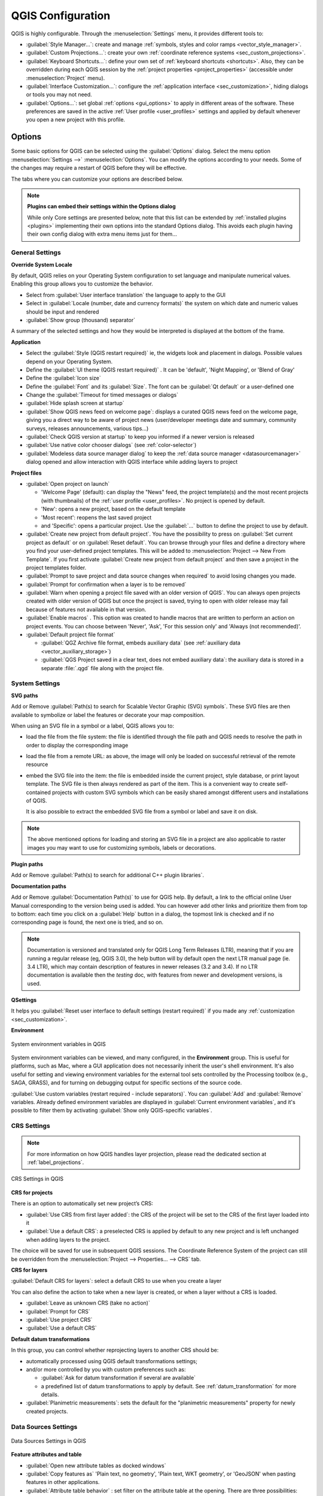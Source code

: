 ******************
QGIS Configuration
******************

.. only:: html

   .. contents::
      :local:
      :depth: 2

QGIS is highly configurable. Through the :menuselection:`Settings` menu, it
provides different tools to:

* |styleManager| :guilabel:`Style Manager...`: create and manage :ref:`symbols,
  styles and color ramps <vector_style_manager>`.
* |customProjection| :guilabel:`Custom Projections...`: create your own
  :ref:`coordinate reference systems <sec_custom_projections>`.
* |keyboardShortcuts| :guilabel:`Keyboard Shortcuts...`: define your own set of
  :ref:`keyboard shortcuts <shortcuts>`.
  Also, they can be overridden during each QGIS session by the :ref:`project
  properties <project_properties>` (accessible under :menuselection:`Project` menu).
* |interfaceCustomization| :guilabel:`Interface Customization...`: configure the
  :ref:`application interface <sec_customization>`, hiding dialogs or tools you may
  not need.
* |options| :guilabel:`Options...`: set global :ref:`options <gui_options>` to
  apply in different areas of the software. These preferences are saved in the
  active :ref:`User profile <user_profiles>` settings and applied by default
  whenever you open a new project with this profile.


.. index:: Options, Configuration
.. _gui_options:

Options
=======

|options| Some basic options for QGIS can be selected using the
:guilabel:`Options` dialog. Select the menu option :menuselection:`Settings -->`
|options| :menuselection:`Options`.
You can modify the options according to your needs. Some of the changes may
require a restart of QGIS before they will be effective.

The tabs where you can customize your options are described below.

.. note:: **Plugins can embed their settings within the Options dialog**

 While only Core settings are presented below, note that this list can be extended
 by :ref:`installed plugins <plugins>` implementing their own options into the
 standard Options dialog. This avoids each plugin having their own config dialog
 with extra menu items just for them...

 .. Todo: Would be nice to link in the future to a place in the PyQGIS Cookbook
   showing the code to use to implement plugin options in standard dialog


.. _general_options:

General Settings
----------------

.. index:: Overwrite language
.. _locale_options:

**Override System Locale**

By default, QGIS relies on your Operating System configuration to set language
and manipulate numerical values. Enabling this group allows you to customize
the behavior.

* Select from :guilabel:`User interface translation` the language to apply to
  the GUI
* Select in :guilabel:`Locale (number, date and currency formats)` the system
  on which date and numeric values should be input and rendered
* |checkbox| :guilabel:`Show group (thousand) separator`

A summary of the selected settings and how they would be interpreted is
displayed at the bottom of the frame.


**Application**

* Select the :guilabel:`Style (QGIS restart required)` ie, the widgets look and
  placement in dialogs. Possible values depend on your Operating System.
* Define the :guilabel:`UI theme (QGIS restart required)` |selectString|.
  It can be 'default', 'Night Mapping', or 'Blend of Gray'
* Define the :guilabel:`Icon size` |selectString|
* Define the :guilabel:`Font` and its :guilabel:`Size`. The font can be
  |radioButtonOn| :guilabel:`Qt default` or a user-defined one
* Change the :guilabel:`Timeout for timed messages or dialogs`
* |unchecked| :guilabel:`Hide splash screen at startup`
* |checkbox| :guilabel:`Show QGIS news feed on welcome page`: displays a curated
  QGIS news feed on the welcome page, giving you a direct way to be aware of
  project news (user/developer meetings date and summary, community surveys,
  releases announcements, various tips...)
* |checkbox| :guilabel:`Check QGIS version at startup` to keep you informed
  if a newer version is released
* |unchecked| :guilabel:`Use native color chooser dialogs`
  (see :ref:`color-selector`)
* |unchecked| :guilabel:`Modeless data source manager dialog` to keep the
  :ref:`data source manager <datasourcemanager>` dialog opened and allow
  interaction with QGIS interface while adding layers to project


.. _projectfiles_options:

**Project files**

* :guilabel:`Open project on launch`

  * 'Welcome Page' (default): can display the "News" feed, the project
    template(s) and the most recent projects (with thumbnails) of the
    :ref:`user profile <user_profiles>`. No project is opened by default.
  * 'New': opens a new project, based on the default template
  * 'Most recent': reopens the last saved project
  * and 'Specific': opens a particular project. Use the :guilabel:`...` button
    to define the project to use by default.
* |checkbox| :guilabel:`Create new project from default project`. You have the
  possibility to press on :guilabel:`Set current project as default` or on
  :guilabel:`Reset default`. You can browse through your files and define a
  directory where you find your user-defined project templates. This will be
  added to :menuselection:`Project --> New From Template`. If you first activate
  |checkbox| :guilabel:`Create new project from default project` and then save
  a project in the project templates folder.
* |checkbox| :guilabel:`Prompt to save project and data source changes when
  required` to avoid losing changes you made.
* |checkbox| :guilabel:`Prompt for confirmation when a layer is to be removed`
* |checkbox| :guilabel:`Warn when opening a project file saved with an older
  version of QGIS`. You can always open projects created with older version of
  QGIS but once the project is saved, trying to open with older release may fail
  because of features not available in that version.
* :guilabel:`Enable macros` |selectString|. This option was created to handle
  macros that are written to perform an action on project events. You can
  choose between 'Never', 'Ask', 'For this session only' and
  'Always (not recommended)'.
* :guilabel:`Default project file format`

  * |radioButtonOn| :guilabel:`QGZ Archive file format, embeds auxiliary data`
    (see :ref:`auxiliary data <vector_auxiliary_storage>`)
  * |radioButtonOff| :guilabel:`QGS Project saved in a clear text, does not
    embed auxiliary data`: the auxiliary data is stored in a separate :file:`.qgd`
    file along with the project file.


.. index:: Environment variables
.. _`env_options`:

System Settings
---------------

.. _svg_paths:

**SVG paths**

Add or Remove :guilabel:`Path(s) to search for Scalable Vector Graphic (SVG)
symbols`. These SVG files are then available to symbolize or label the features
or decorate your map composition.

When using an SVG file in a symbol or a label, QGIS allows you to:

* load the file from the file system: the file is identified through the file path and
  QGIS needs to resolve the path in order to display the corresponding image
* load the file from a remote URL: as above, the image will only be loaded on successful
  retrieval of the remote resource
* embed the SVG file into the item: the file is embedded inside
  the current project, style database, or print layout template.
  The SVG file is then always rendered as part of the item.
  This is a convenient way to create self-contained projects with custom SVG symbols
  which can be easily shared amongst different users and installations of QGIS.

  It is also possible to extract the embedded SVG file from a symbol or label
  and save it on disk.

.. note:: The above mentioned options for loading and storing an SVG file in a project
 are also applicable to raster images you may want to use for customizing
 symbols, labels or decorations.

**Plugin paths**

Add or Remove :guilabel:`Path(s) to search for additional C++
plugin libraries`.

**Documentation paths**

Add or Remove :guilabel:`Documentation Path(s)` to use for QGIS help. By default,
a link to the official online User Manual corresponding to the version being used
is added. You can however add other links and prioritize them from top to bottom:
each time you click on a :guilabel:`Help` button in a dialog, the topmost link
is checked and if no corresponding page is found, the next one is tried,
and so on.

.. note::
  Documentation is versioned and translated only for QGIS Long Term Releases (LTR),
  meaning that if you are running a regular release (eg, QGIS 3.0), the help button
  will by default open the next LTR manual page (ie. 3.4 LTR), which may contain
  description of features in newer releases (3.2 and 3.4). If no LTR documentation
  is available then the *testing* doc, with features from newer and development
  versions, is used.

**QSettings**

It helps you :guilabel:`Reset user interface to default settings (restart required)`
if you made any :ref:`customization <sec_customization>`.

**Environment**

.. _figure_environment_variables:

.. figure:: img/sys-env-options.png
   :align: center

   System environment variables in QGIS

System environment variables can be viewed, and many configured, in the
**Environment** group. This is useful for
platforms, such as Mac, where a GUI application does not necessarily inherit
the user's shell environment. It's also useful for setting and viewing environment
variables for the external tool sets controlled by the Processing toolbox (e.g.,
SAGA, GRASS), and for turning on debugging output for specific sections of the
source code.

|checkbox| :guilabel:`Use custom variables (restart required - include separators)`.
You can :guilabel:`Add` and :guilabel:`Remove` variables. Already defined environment
variables are displayed in :guilabel:`Current environment variables`, and it's
possible to filter them by activating
|checkbox| :guilabel:`Show only QGIS-specific variables`.

.. index:: CRS, Datum transformation, On-the-fly reprojection
.. _crs_options:

CRS Settings
------------

.. note:: For more information on how QGIS handles layer projection, please
  read the dedicated section at :ref:`label_projections`.

.. _figure_crs_options:

.. figure:: img/options_crs.png
   :align: center

   CRS Settings in QGIS

**CRS for projects**

There is an option to automatically set new project’s CRS:

* |radioButtonOn|:guilabel:`Use CRS from first layer added`: the CRS of the
  project will be set to the CRS of the first layer loaded into it
* |radioButtonOff|:guilabel:`Use a default CRS`: a preselected CRS is applied by
  default to any new project and is left unchanged when adding layers to the
  project.

The choice will be saved for use in subsequent QGIS sessions.
The Coordinate Reference System of the project can still be overridden from
the :menuselection:`Project --> Properties... --> CRS` tab.

**CRS for layers**

:guilabel:`Default CRS for layers`: select a default CRS to use when you
create a layer

You can also define the action to take when a new layer is created,
or when a layer without a CRS is loaded.

* |radioButtonOn| :guilabel:`Leave as unknown CRS (take no action)`
* |radioButtonOff| :guilabel:`Prompt for CRS`
* |radioButtonOff| :guilabel:`Use project CRS`
* |radioButtonOff| :guilabel:`Use a default CRS`

**Default datum transformations**

In this group, you can control whether reprojecting layers to another CRS should be:

* automatically processed using QGIS default transformations settings;
* and/or more controlled by you with custom preferences such as:

  * |checkbox| :guilabel:`Ask for datum transformation if several are available`
  * a predefined list of datum transformations to apply by default.
    See :ref:`datum_transformation` for more details.


* |unchecked| :guilabel:`Planimetric measurements`: sets the default for the
  "planimetric measurements" property for newly created projects.


.. _datasources_options:

Data Sources Settings
---------------------

.. _figure_data_sources_settings:

.. figure:: img/options_data_sources.png
   :align: center

   Data Sources Settings in QGIS


**Feature attributes and table**

* |checkbox| :guilabel:`Open new attribute tables as docked windows`
* :guilabel:`Copy features as` 'Plain text, no geometry', 'Plain text, WKT geometry',
  or 'GeoJSON' when pasting features in other applications.
* :guilabel:`Attribute table behavior` |selectString|: set filter on the attribute
  table at the opening. There are three possibilities: 'Show all features',
  'Show selected features' and 'Show features visible on map'.
* :guilabel:`Default view`: define the view mode of the attribute table at every
  opening. It can be 'Remember last view', 'Table view' or 'Form view'.
* :guilabel:`Attribute table row cache` |selectNumber|. This row cache makes
  it possible to save the last loaded N attribute rows so that working with the
  attribute table will be quicker. The cache will be deleted when closing the
  attribute table.
* :guilabel:`Representation for NULL values`. Here, you can define a value for
  data fields containing a NULL value.

.. _tip_table_filtering:

.. tip:: **Improve opening of big data attribute table**

 When working with layers with big amount of records, opening the attribute table
 may be slow as the dialog request all the rows in the layer. Setting the
 :guilabel:`Attribute table behavior` to **Show features visible on map** will
 make QGIS request only the features in the current map canvas when opening the
 table, allowing a quick data loading.

 Note that data in this attribute table instance will be always tied to the canvas
 extent it was opened with, meaning that selecting **Show All Features** within
 such a table will not display new features. You can however update the set of
 displayed features by changing the canvas extent and selecting **Show Features
 Visible On Map** option in the attribute table.


**Data source handling**

* :guilabel:`Scan for valid items in the browser dock` |selectString|. You can
  choose between 'Check extension' and 'Check file contents'.
* :guilabel:`Scan for contents of compressed files (.zip) in browser dock`
  |selectString| defines how detailed is the widget information at the bottom
  of the Browser panel when querying such files. 'No', 'Basic scan' and 'Full scan'
  are possible options.
* :guilabel:`Prompt for raster sublayers when opening`. Some rasters support
  sublayers --- they are called subdatasets in GDAL. An example is netCDF files
  --- if there are many netCDF variables, GDAL sees every variable as a
  subdataset. The option allows you to control how to deal with sublayers when a file
  with sublayers is opened. You have the following choices:

  * ‘Always’: Always ask (if there are existing sublayers)
  * ‘If needed’: Ask if layer has no bands, but has sublayers
  * ‘Never’: Never prompt, will not load anything
  * ‘Load all’: Never prompt, but load all sublayers

* |checkbox| :guilabel:`Ignore shapefile encoding declaration`. If a shapefile
  has encoding information, this will be ignored by QGIS.
* |checkbox| :guilabel:`Execute expressions on server-side if possible`: When
  requesting features from a datasource, QGIS will try to optimize requests by
  sending filter criteria directly to the server and only download the features
  which match the criteria. For example, if for a list on the user interface
  only the farmers which live in Bern should be listed, QGIS will send a ``WHERE
  "hometown" = 'Bern'`` to the database.
  In some cases, filter criteria are too complex to be translated from QGIS
  Expressions to database compatible SQL. In those cases, QGIS will download
  the whole data and filter locally to be on the safe side, which is much less
  performant.

  By disabling this option, QGIS can be forced to always download the whole data
  and filter locally, at the expense of a performance penalty. This option is
  meant as a safety break and should only be deactivated if you identify a
  misbehavior of the QGIS expression translation engine.
* |checkbox| :guilabel:`Evaluate default values` defines whether default values
  from database provider should be calculated when digitizing the new feature
  (checked status) or when saving the changes.


**Hidden Browser Path**

This widget lists all the folders you chose to hide from the :ref:`Browser panel
<browser_panel>`.
Removing a folder from the list will make it available in the :guilabel:`Browser`
panel.

**Localized paths**

It is possible to use localized paths for any kind of file based data source. 
They are a list of paths which are used to abstract the data source location.
For instance, if :file:`C:\\my_maps` is listed in the localized paths,
a layer having :file:`C:\\my_maps\\my_country\\ortho.tif` as data source
will be saved in the project using :file:`localized:my_country\\ortho.tif`.

The paths are listed by order of preference, in other words QGIS will first look
for the file in the first path, then in the second one, etc.


.. index:: Rendering
.. _rendering_options:

Rendering Settings
------------------

.. _figure_rendering_menu:

.. figure:: img/rendering_menu.png
   :align: center

   Rendering tab of Project Properties dialog

**Rendering behavior**

* |checkbox| :guilabel:`By default new layers added to the map should be
  displayed`: unchecking this option can be handy when loading multiple layers
  to avoid each new layer being rendered in the canvas and slow down the process
* |checkbox| :guilabel:`Use render caching where possible to speed up redraws`
* |checkbox| :guilabel:`Render layers in parallel using many CPU cores`
* |checkbox| :guilabel:`Max cores to use`
* :guilabel:`Map update interval (default to 250 ms)`

.. _global_simplification:

* |checkbox| :guilabel:`Enable feature simplification by default for newly added layers`
* :guilabel:`Simplification threshold`
* :guilabel:`Simplification algorithm`: This option performs a local
  "on-the-fly" simplification on feature's and speeds up geometry rendering. It
  doesn't change the geometry fetched from the data providers. This is important
  when you have expressions that use the feature geometry (e.g. calculation of
  area) - it ensures that these calculations are done on the original geometry,
  not on the simplified one. For this purpose, QGIS provides three algorithms:
  'Distance' (default), 'SnapToGrid' and 'Visvalingam'.
* |unchecked| :guilabel:`Simplify on provider side if possible`: the geometries
  are simplified by the provider (PostGIS, Oracle...) and unlike the
  local-side simplification, geometry-based calculations may be affected
* :guilabel:`Maximum scale at which the layer should be simplified`
* |doubleSpinBox| :guilabel:`Magnification level` (see the :ref:`magnifier <magnifier>`)

.. note:: Besides the global setting, feature simplification can be set for any
   specific layer from its :menuselection:`Layer properties --> Rendering` menu.

**Rendering quality**

* |checkbox| :guilabel:`Make lines appear less jagged at the expense of some
  drawing performance`

**Curve segmentation**

* :guilabel:`Segmentation tolerance`: this setting controls the way circular arcs
  are rendered. **The smaller** maximum angle (between the two consecutive vertices
  and the curve center, in degrees) or maximum difference (distance between the
  segment of the two vertices and the curve line, in map units), the **more
  straight line** segments will be used during rendering.
* :guilabel:`Tolerance type`: it can be *Maximum angle* or *Maximum difference*
  between approximation and curve.

**Rasters**

* With :guilabel:`RGB band selection`, you can define the number for the Red,
  Green and Blue band.
* The :guilabel:`Zoomed in resampling`
  and the :guilabel:`Zoomed out resampling` methods can be defined.
  For :guilabel:`Zoomed in resampling` you can choose between three
  resampling methods: 'Nearest Neighbour', 'Bilinear' and 'Cubic'.
  For :guilabel:`Zoomed out resampling` you can choose between 'Nearest Neighbour'
  and 'Average'.
  You can also set the :guilabel:`Oversampling` value (between 0.0 and 99.99 - a large
  value means more work for QGIS - the default value is 2.0).

*Contrast enhancement*

Contrast enhancement options can be applied to :guilabel:`Single band gray`,
:guilabel:`Multi band color (byte/band)` or :guilabel:`Multi band color (>byte/band)`.
For each, you can set:

* the :guilabel:`Algorithm` to use, whose values can be 'No stretch',
  'Stretch to MinMax', 'Stretch and Clip to MinMax' or 'Clip to MinMax'
* the :guilabel:`Limits (minimum/maximum)` to apply, with values such as 'Cumulative
  pixel count cut', 'Minimum/Maximum', 'Mean +/- standard deviation'.

For rasters rendering, you can also define the following options:

* :guilabel:`Cumulative pixel count cut limits`
* :guilabel:`Standard deviation multiplier`

**Debugging**

* |checkbox| :guilabel:`Map canvas refresh` to debug rendering duration in
  the :guilabel:`Log Messages` panel.

.. _canvas_legend_options:

Canvas and Legend Settings
--------------------------

.. _figure_canvas_legend:

.. figure:: img/options_canvas_legend.png
   :align: center

   Canvas and Legend Settings

These properties let you set:

* the **Default map appearance (overridden by project properties)**: the
  :guilabel:`Selection color` and :guilabel:`Background color`.

* **Layer legend** interaction:

  * :guilabel:`Double click action in legend` |selectString|. You can either
    'Open layer properties', 'Open attribute table' or 'Open layer styling dock'
    with the double click.
  * |checkbox| :guilabel:`Display classification attribute names` in the Layers
    panel, e.g. when applying a categorized or rule-based renderer
    (see :ref:`vector_style_menu` for more information).
  * the :guilabel:`WMS getLegendGraphic Resolution`
* the :guilabel:`Delay` in milliseconds of layers :ref:`map tips <maptips>` display

.. index:: Map tools
.. _maptools_options:

Map tools Settings
------------------

.. _figure_map_tools_settings:

.. figure:: img/options_map_tools.png
   :align: center

   Map tools Settings in QGIS

This tab offers some options regarding the behavior of the :ref:`Identify tool <identify>`.

* :guilabel:`Search radius for identifying features and displaying map tips` is
  a tolerance distance within which the identify tool will depict results
  as long as you click within this tolerance.
* :guilabel:`Highlight color` allows you to choose with which color features
  being identified should be highlighted.
* :guilabel:`Buffer` determines a buffer distance
  to be rendered from the outline of the identify highlight.
* :guilabel:`Minimum width` determines how thick should
  the outline of a highlighted object be.

**Measure tool**

* Define :guilabel:`Rubberband color` for measure tools
* Define :guilabel:`Decimal places`
* |checkbox| :guilabel:`Keep base unit` to not automatically convert large
  numbers (e.g., meters to kilometers)
* :guilabel:`Preferred distance units`: options are 'Meters', 'Kilometers',
  'Feet', 'Yards', 'Miles', 'Nautical Miles', 'Centimeters', 'Millimeters',
  'Degrees' or 'Map Units'
* :guilabel:`Preferred area units`: options are 'Square meters', 'Square
  kilometers', 'Square feet', 'Square yards', 'Square miles', 'Hectares',
  'Acres', 'Square nautical miles', 'Square centimeters', 'Square millimeters',
  'Square degrees' or 'Map Units'
* :guilabel:`Preferred angle units`: options are 'Degrees', 'Radians',
  'Gon/gradians', 'Minutes of arc', 'Seconds of arc', 'Turns/revolutions',
  milliradians (SI definition) or mil (NATO/military definition)

**Panning and zooming**

* Define a :guilabel:`Zoom factor` for zoom tools or wheel mouse

.. _predefinedscales:

**Predefined scales**

Here, you find a list of predefined scales. With the |signPlus|
and |signMinus| buttons you can add or remove your personal scales.
You can also import or export scales from/to a ``.XML`` file. Note that you
still have the possibility to remove your changes and reset to the predefined
list.


.. index:: Colors
.. _colors_options:

Colors Settings
---------------

.. _figure_colors_options:

.. figure:: img/options_colors.png
   :align: center

   Colors Settings

This menu allows you to create or update palettes of colors used throughout the
application in the :ref:`color selector widget <color_widget>`. You can choose
from:

* :guilabel:`Recent colors` showing recently used colors
* :guilabel:`Standard colors`, the default palette of colors
* :guilabel:`Project colors`, a set of colors specific to the current project
  (see :ref:`default_styles_properties` for more details)
* :guilabel:`New layer colors`, a set of colors to use by default when new
  layers are added to QGIS
* or custom palette(s) you can create or import using the :guilabel:`...`
  button next to the palette combobox.

By default, :guilabel:`Recent colors`, :guilabel:`Standard colors` and
:guilabel:`Project colors` palettes can not be removed and are set to appear in
the color button drop-down. Custom palettes can also be added to this widget
thanks to the :guilabel:`Show in Color Buttons` option.

For any of the palettes, you can manage the list of colors using the set of
tools next to the frame, ie:

* |signPlus| :guilabel:`Add` or |signMinus| :guilabel:`Remove` color
* |editCopy| :guilabel:`Copy` or |editPaste| :guilabel:`Paste` color
* |fileOpen| :guilabel:`Import` or |fileSave| :guilabel:`Export` the set of colors
  from/to :file:`.gpl` file.

Double-click a color in the list to tweak or replace it in the :ref:`Color
Selector <color-selector>` dialog. You can also rename it by double-clicking
in the :guilabel:`Label` column.


.. index:: Digitizing configuration
.. _digitizing_options:

Digitizing Settings
-------------------

.. _figure_digitizing_settings:

.. figure:: img/options_digitizing.png
   :align: center

   Digitizing Settings in QGIS

This tab helps you configure general settings when :ref:`editing vector layer
<editingvector>` (attributes and geometry).

**Feature creation**

* |checkbox| :guilabel:`Suppress attribute form pop-up after feature creation`:
  this choice can be overridden in each layer properties dialog.
* |checkbox| :guilabel:`Reuse last entered attribute values`.
* :guilabel:`Validate geometries`. Editing complex lines and polygons with many
  nodes can result in very slow rendering. This is because the default
  validation procedures in QGIS can take a lot of time. To speed up rendering, it
  is possible to select GEOS geometry validation (starting from GEOS 3.3) or to
  switch it off. GEOS geometry validation is much faster, but the disadvantage
  is that only the first geometry problem will be reported.

  Note that depending on the selection, reports of geometry errors may differ
  (see :ref:`typesofgeomerrors`)
* :guilabel:`Default Z value` to use when creating new 3D features.

**Rubberband**

* Define Rubberband :guilabel:`Line width`, :guilabel:`Line color`
  and :guilabel:`Fill color`.
* :guilabel:`Don't update rubberband during vertex editing`.

**Snapping**

* |checkbox| :guilabel:`Enable snapping by default` activates snapping when
  a project is opened
* Define :guilabel:`Default snap mode` |selectString| ('Vertex', 'Vertex and segment',
  'Segment')
* Define :guilabel:`Default snapping tolerance` in map units or pixels
* Define the :guilabel:`Search radius for vertex edits` in map units or pixels
* :guilabel:`Display main dialog as (restart required)`: set whether the
  Advanced Snapping dialog should be shown as 'Dialog' or 'Dock'.
* :guilabel:`Snapping marker color`
* |checkbox| :guilabel:`Show snapping tooltips` such as name of the layer whose
  feature you are about to snap. Helpful when multiple features overlap.
* |checkbox| :guilabel:`Enable snapping on invisible features (not shown on the
  map canvas)`


**Vertex markers**

* |checkbox| :guilabel:`Show markers only for selected features`
* Define vertex :guilabel:`Marker style` |selectString| ('Cross' (default), 'Semi
  transparent circle' or 'None')
* Define vertex :guilabel:`Marker size (in millimeter)`

**Curve offset tool**

The next 3 options refer to the |offsetCurve| :sup:`Offset Curve` tool in
:ref:`sec_advanced_edit`. Through the various settings, it is possible to
influence the shape of the line offset. These options are possible starting
from GEOS 3.3.

* :guilabel:`Join style`: 'Round', 'Mitre' or 'Bevel'
* :guilabel:`Quadrant segments`
* :guilabel:`Miter limit`


.. _layout_options:

Layouts Settings
----------------

.. _figure_layouts_settings:

.. figure:: img/options_layouts.png
   :align: center

   Layouts Settings in QGIS


**Composition defaults**

You can define the :guilabel:`Default font` used within the :ref:`print layout
<label_printlayout>`.

**Grid appearance**

* Define the :guilabel:`Grid style` |selectString| ('Solid', 'Dots', 'Crosses')
* Define the :guilabel:`Grid color`

**Grid and guide defaults**

* Define the :guilabel:`Grid spacing` |selectNumber|
* Define the :guilabel:`Grid offset` |selectNumber| for X and Y
* Define the :guilabel:`Snap tolerance` |selectNumber|


**Layout Paths**

* Define :guilabel:`Path(s) to search for extra print templates`: a list of folders
  with custom layout templates to use while creating new one.


.. _gdal_options:

GDAL Settings
-------------

`GDAL <https://gdal.org>`_ is a data exchange library for vector and raster
files. It provides drivers to read and or write data in different formats.
The :guilabel:`GDAL` tab currently exposes the drivers for raster formats with
their capabilities.

GDAL driver options
...................

This frame provides ways to customize the behavior of drivers that support read
and write access:

.. _gdal_createoptions:

* :guilabel:`Edit create options`: allows you to edit or add different profiles
  of file transformation, i.e. a set of predefined combinations of parameters
  (type and level of compression, blocks size, overview, colorimetry, alpha...)
  to use when outputting raster files. The parameters depend on the driver.

  .. _figure_gdal_create_settings:

  .. figure:: img/gdalCreateOptions.png
     :align: center

     Sample of create options profile (for GeoTiff)

  The upper part of the dialog lists the current profile(s) and allows you to
  add new ones or remove any of them. You can also reset the profile to its
  default parameters if you have changed them. Some drivers (eg, GeoTiff)
  have some sample of profiles you can work with.

  At the bottom of the dialog:

  * The |signPlus| button lets you add rows to fill with the parameter name and value
  * The |signMinus| button deletes the selected parameter
  * Click the :guilabel:`Validate` button to check that the creation options
    entered for the given format are valid
  * Use the :guilabel:`Help` button to find the parameters to use, or refer
    to the `GDAL raster drivers documentation
    <https://gdal.org/drivers/raster/index.html>`_.

.. _gdal_pyramidsoptions:

* :guilabel:`Edit Pyramids Options`

  .. _figure_gdal_pyramids_settings:

  .. figure:: img/gdalPyramidsOptions.png
     :align: center

     Sample of Pyramids profile

GDAL drivers
............

In this frame, you can define which GDAL driver is to use to read and/or
write files, as in some cases more than one GDAL driver is available.

.. _figure_gdal_settings:

.. figure:: img/options_gdal.png
   :align: center

   GDAL Settings in QGIS

.. tip:: Double-click a driver that allows read and write access (``rw+(v)``)
  opens the :ref:`Edit Create options <gdal_createoptions>` dialog for
  customization.

.. index:: Variables
.. _variables_options:

Variables Settings
------------------

The :guilabel:`Variables` tab lists all the variables available at the
global-level.

It also allows the user to manage global-level variables. Click the |signPlus|
button to add a new custom global-level variable. Likewise, select a custom
global-level variable from the list and click the |signMinus| button to remove
it.

More information about variables in the :ref:`general_tools_variables`
section.


.. _figure_variables_settings:

.. figure:: img/options_variables_global.png
   :align: center

   Variables Settings in QGIS


.. index:: Authentication
.. _authentication_options:

Authentication Settings
-----------------------

In the :guilabel:`Authentication` tab you can set authentication configurations
and manage PKI certificates. See :ref:`authentication_index` for more
details.


.. _figure_authentication_settings:

.. figure:: ../auth_system/img/auth-editor-configs2.png
   :align: center

   Authentication Settings in QGIS


.. index:: Proxy, Network
.. _network_options:

Network Settings
----------------

**General**

* Define :guilabel:`WMS search address`, default is
  ``http://geopole.org/wms/search?search=\%1\&type=rss``
* Define :guilabel:`Timeout for network requests (ms)` - default is 60000
* Define :guilabel:`Default expiration period for WMS Capabilities (hours)` -
  default is 24
* Define :guilabel:`Default expiration period for WMSC/WMTS tiles (hours)` -
  default is 24
* Define :guilabel:`Max retry in case of tile or feature request errors`
* Define :guilabel:`User-Agent`

.. _figure_network_tab:

.. figure:: img/proxy-settings.png
   :align: center

   Proxy-settings in QGIS

**Cache settings**

Defines the :guilabel:`Directory` and a :guilabel:`Size` for the cache.
Also offers tools to :guilabel:`automatically clear the connection authentication
cache on SSL errors (recommended)`.

**Proxy for web access**

* |checkbox| :guilabel:`Use proxy for web access`
* Set the :guilabel:`Proxy type` |selectString| according to your needs and
  define 'Host' and 'Port'. Available proxy types are:

  * :menuselection:`Default Proxy`: Proxy is determined based on system's proxy
  * :menuselection:`Socks5Proxy`: Generic proxy for any kind of connection.
    Supports TCP, UDP, binding to a port (incoming connections) and authentication.
  * :menuselection:`HttpProxy`: Implemented using the "CONNECT" command, supports
    only outgoing TCP connections; supports authentication.
  * :menuselection:`HttpCachingProxy`: Implemented using normal HTTP commands, it
    is useful only in the context of HTTP requests.
  * :menuselection:`FtpCachingProxy`: Implemented using an FTP proxy, it is
    useful only in the context of FTP requests.

Credentials of proxy are set using the :ref:`authentication widget <authentication>`.

Excluding some URLs can be added to the text box below the proxy settings (see
Figure_Network_Tab_). No proxy will be used if the target url starts with one of
the string listed in this text box.

If you need more detailed information about the different proxy settings,
please refer to the manual of the underlying QT library documentation at
https://doc.qt.io/qt-5.9/qnetworkproxy.html#ProxyType-enum

.. tip:: **Using Proxies**

   Using proxies can sometimes be tricky. It is useful to proceed by 'trial and
   error' with the above proxy types, to check if they succeed in your case.

.. index:: Search widget, Locator
.. _locator_options:

Locator Settings
----------------

|search| The :guilabel:`Locator` tab allows to configure the :ref:`Locator bar <locator_bar>`, a
quick search widget available on the status bar that helps you perform searches
anywhere in the application. It provides some default filters (with prefix) to use:

* Project layers (``l``): finds and selects a layer in the :guilabel:`Layers`
  panel.
* Project layouts (``pl``): finds and opens a print layout.
* Actions (``.``): finds and executes a QGIS action; actions can be any tool
  or menu in QGIS, opening a panel...
* Active layer features (``f``): searches for matching attributes in any field
  from the current active layer and zooms to the selected feature.
* Features in all layers (``af``): searches for matching attributes in the
  :ref:`display name <maptips>` of each :ref:`searchable layers <project_layer_capabilities>`
  and zooms to the selected feature.
* Calculator (``=``): allows evaluation of any QGIS expression and, if valid,
  gives an option to copy the result to the clipboard.
* Spatial bookmarks (``b``): finds and zooms to the bookmark extent.
* Settings (``set``): browses and opens project and application-wide properties
  dialogs.
* Processing (``a``): searches and opens a Processing algorithm dialog.
* Edit selected features (``ef``): gives quick access and runs a compatible
  :ref:`modify-in-place <processing_inplace_edit>` Processing algorithm on the
  active layer.

For each filter, you can customize the filter, set whether it is enabled by default or not.
The set of default locator filters can be extended by plugins, eg for OSM
nominatim searches, direct database searching, layer catalog searches.

The locator search bar can be activated pressing :kbd:`Ctrl+K`. Type your text
to perform a search. By default, results are returned for all enabled locator
filters but you can limit the search to a certain filter by prefixing your
text with the locator filter prefix, ie. typing ``l cad`` will return only the
layers whose name contains ``cad``. Click on the result to execute the
corresponding action, depending on the type of item.

Searching is handled using threads, so that results always become available as
quickly as possible, regardless of whether any slow search filters may be
installed. They also appear as soon as each result is encountered by each
filter, which means that e.g. a file search filter will show results one by one
as the file tree is scanned. This ensures that the UI is always responsive even
if a very slow search filter is present (e.g. one which uses an online service).

.. tip:: **Quick access to the locator's configurations**

  Click on the |search| icon inside the locator widget on the status bar to
  display the list of filters you can use and a :guilabel:`Configure` entry that
  opens the :guilabel:`Locator` tab of the :menuselection:`Settings -->
  Options...` menu.


.. _figure_locator_settings:

.. figure:: img/options_locator.png
   :align: center

   Locator Settings in QGIS


.. _optionsadvanced:

Advanced Settings
-----------------

.. _figure_advanced_settings:

.. figure:: img/options_advanced.png
   :align: center

   Advanced Settings tab in QGIS

All the settings related to QGIS (UI, tools, data providers, Processing
configurations, default values and paths, plugins options, expressions,
geometry checks...) are saved in a :file:`QGIS/QGIS3.ini` file under the active
:ref:`user profile <user_profiles>` directory.
Configurations can be shared by copying this file to other installations.

From within QGIS, the :guilabel:`Advanced` tab offers a way to manage these
settings through the :guilabel:`Advanced Settings Editor`.
After you promise to be careful, the widget is populated with a tree of all
the existing settings, and you can edit their value.
Right-click over a setting or a group and you can delete it
(to add a setting or group, you have to edit the :file:`QGIS3.ini` file).
Changes are automatically saved in the :file:`QGIS3.ini` file.

.. warning:: **Avoid using the Advanced tab settings blindly**

   Be careful while modifying items in this dialog given that changes are
   automatically applied. Doing changes without knowledge can break your
   QGIS installation in various ways.


Acceleration Settings
---------------------
OpenCL acceleration settings.

.. _figure_acceleration_settings:

.. figure:: img/acceleration_menu.png
   :align: center

   Acceleration tab

.. note:: depending on your machine you have to install additional libraries to
  enable the OpenCL acceleration.


Processing Settings
-------------------

The |processing| :guilabel:`Processing` tab provides you with general settings
of tools and data providers that are used in the QGIS Processing framework.
More information at :ref:`label_processing`.

.. comment for writers:
 Actually, there seems to not be a real section describing the Processing options
 dialog. So the link above should be redirected if ever such a section is
 created, preferably in Processing chapter.

.. _figure_processing_settings:

.. figure:: img/options_processing.png
   :align: center

   Processing Settings tab in QGIS


.. _user_profiles:

Working with User Profiles
==========================

The :menuselection:`Settings --> User Profiles` menu provides functions to set
and access user profiles. A user profile is a unified application configuration
that allows to store in a single folder:

* all the :ref:`global settings <gui_options>`, including locale,
  projections, authentication settings, color palettes, shortcuts...
* GUI configurations and :ref:`customization <sec_customization>`
* installed :ref:`plugins <plugins>` and their configurations
* project templates and history of saved project with their image preview
* :ref:`processing settings <label_processing>`, logs, scripts, models.

By default, a QGIS installation contains a single user profile named ``default``.
But you can create as many user profiles as you want:

#. Click the :guilabel:`New profile...` entry.
#. You'll be prompted to provide a profile name, creating a folder of the same name
   under :file:`~/<UserProfiles>/` where:

   * ``~`` represents the **HOME** directory, which on |win| Windows is usually
     something like :file:`C:\\Users\\(user)`.
   * and ``<UserProfiles>`` represents the main profiles folder, i.e.:

     * |nix| :file:`.local/share/QGIS/QGIS3/profiles/`
     * |win| :file:`AppData\\Roaming\\QGIS\\QGIS3\\profiles\\`
     * |osx| :file:`Library/Application Support/QGIS/QGIS3/profiles/`

   The user profile folder can be opened from within QGIS using the
   :guilabel:`Open Active Profile Folder`.
#. A new instance of QGIS is started, using a clean
   configuration. You can then set your custom configurations.

If you have more than one profile in your QGIS installation, the name of the
active profile is shown in the application title bar between square brackets.

As each user profile contains isolated settings, plugins and history they can be great for
different workflows, demos, users of the same machine, or testing settings, etc.
And you can switch from one to the other by selecting them in the :menuselection:`Settings -->
User Profiles` menu. You can also run QGIS with a specific user profile from the
:ref:`command line <label_commandline>`.

Unless changed, the profile of the last closed QGIS session will be used in the
following QGIS sessions.

.. tip:: **Run QGIS under a new user profile to check for bug persistence**

 When you encounter weird behavior with some functions in QGIS, create a new user
 profile and run the commands again. Sometimes, bugs are related to some leftovers
 in the current user profile and creating a new one may fix them as it restarts
 QGIS with the new (clean) profile.


.. index:: Project properties
   single: Project; Properties
   single: Settings; Project

.. _project_properties:

Project Properties
==================

In the properties window for the project under :menuselection:`Project -->
Project Properties`, you can set project-specific options.
The project-specific options overwrite their equivalent in the :guilabel:`Options`
dialog described above.

General Properties
------------------

In the :guilabel:`General` tab, the :guilabel:`General settings` let you:

* see the location of the project file
* set the folder for the project home (available in the ``Project Home`` item
  in the browser).
  The path can be relative to the folder of the project file (type it in) or absolute.
  The project home can be used for storing data and other content that is
  useful for the project.
* give a title to the project beside the project file path
* choose the color to use for features when they are selected
* choose the background color: the color to use for the map canvas
* set whether the path to layers in the project should be saved as absolute
  (full) or as relative to the project file location. You may prefer
  relative path when both layers and project files can be moved or shared
  or if the project is accessed from computers on different platforms.
* choose to avoid artifacts when project is rendered as map tiles. Note that
  checking this option can lead to performance degradation.

Calculating areas and distances is a common need in GIS. However, these values
are really tied to the underlying projection settings. The :guilabel:`Measurements`
frame lets you control these parameters. You can indeed choose:

* the :guilabel:`Ellipsoid`, on which distance and area calculations are entirely
  based; it can be:

  * **None/Planimetric**: returned values are in this case cartesian measurements.
  * a **Custom** one: you'll need to set values of the semi-major and semi-minor axes.
  * or an existing one from a predefined list (Clarke 1866, Clarke 1880 IGN,
    New International 1967, WGS 84...).
* the :guilabel:`units for distance measurements` for length and perimeter and
  the :guilabel:`units for area measurements`. These settings, which default
  to the units set in QGIS options but then overrides it for the current project,
  are used in:

  * Attribute table field update bar
  * Field calculator calculations
  * Identify tool derived length, perimeter and area values
  * Default unit shown in measure dialog

The :guilabel:`Coordinate display` allows you to choose and customize the format of units
to use to display the mouse coordinate in the status bar and the derived coordinates
shown via the identify tool.

Finally, you can set a :guilabel:`Project predefined scales` list, which overrides
the global predefined scales.

.. _figure_general_tab:

.. figure:: img/project_general.png
   :align: center

   General tab of the Project Properties dialog

.. _project_metadata:

Metadata Properties
-------------------

The :guilabel:`Metadata` tab allows detailed metadata to be defined,
including (among the others): author, creation date, language, abstracts,
categories, keywords, contact details, links, history. There is also a
validation functionality that checks if specific fields were filled, anyway
this is not enforced. See :ref:`vector layer metadata properties
<vectormetadatamenu>` for some details.

CRS Properties
--------------

.. note:: For more information on how QGIS handles project projection, please
  read the dedicated section at :ref:`label_projections`.

The |crs| :guilabel:`CRS` tab helps you set the coordinate reference system
to use in this project. It can be:

* |checkbox| :guilabel:`No projection (or unknown/non-Earth projection)`:
  layers are drawn based on their raw coordinates
* or an existing coordinate reference system that can be *geographic*,
  *projected* or *user-defined*. Layers added to the project are translated
  on-the-fly to this CRS in order to overlay them regardless their original CRS.

The |crs| :guilabel:`CRS` tab also helps you control the layers reprojection
settings by configuring the datum transformation preferences to apply in the
current project. As usual, these override any corresponding global settings.
See :ref:`datum_transformation` for more details.

.. _default_styles_properties:

Default Styles Properties
-------------------------

The :guilabel:`Default Styles` tab lets you control how new layers will be
drawn in the project when they do not have an existing :file:`.qml` style
defined. You can:

* Set default symbols (:guilabel:`Marker`, :guilabel:`Line`, :guilabel:`Fill`)
  to apply depending on the layer geometry type as well as a default
  :guilabel:`Color Ramp`
* Apply a default :guilabel:`Opacity` to new layers
* |checkbox| :guilabel:`Assign random colors to symbols`, modifying the symbols
  fill colors, hence avoiding same rendering for all layers.

.. _figure_default_styles:

.. figure:: img/project_default_styles.png
   :align: center

   Default Styles tab

Using the |styleManager| :guilabel:`Style Manager` button, you can also quickly
access the :ref:`Style Manager <vector_style_manager>` dialog and configure
symbols and color ramps.

.. _project_colors:

There is also an additional section where you can define specific colors for the
running project. Like the :ref:`global colors <colors_options>`, you can:

* |signPlus| :guilabel:`Add` or |signMinus| :guilabel:`Remove` color
* |editCopy| :guilabel:`Copy` or |editPaste| :guilabel:`Paste` color
* |fileOpen| :guilabel:`Import` or |fileSave| :guilabel:`Export` the set of colors
  from/to :file:`.gpl` file.

Double-click a color in the list to tweak or replace it in the :ref:`Color
Selector <color-selector>` dialog. You can also rename it by double-clicking
in the :guilabel:`Label` column.

These colors are identified as :guilabel:`Project colors` and listed as part of
:ref:`color widgets <color-selector>`.

.. tip:: **Use project colors to quickly assign and update color widgets**

  Project colors can be refered to using their label and the color widgets
  they are used in are bound to them. This means that instead of repeatedly
  setting the same color for many properties and, to avoid a cumbersome update
  you can:

  #. Define the color as a project color
  #. Click the :ref:`data defined override widget <data_defined>` next to
     the color property you want to set
  #. Hover over the :guilabel:`Color` menu and select the project color. The
     property is then assigned the expression ``project_color('color_label')``
     and the color widget reflects that color.
  #. Repeat steps 2 and 3 as much as needed
  #. Update the project color once and the change is reflected EVERYWHERE
     it's in use.

.. _project_data_source_properties:

Data Sources Properties
-----------------------

In the :guilabel:`Data Sources` tab, you can:

* |unchecked| :guilabel:`Automatically create transaction groups where possible`:
  When this mode is turned on, all
  (postgres) layers from the same database are synchronised in their edit state,
  i.e. when one layer is put into edit state, all are, when one layer is committed
  or one layer is rolled back, so are the others. Also, instead of buffering edit
  changes locally, they are directly sent to a transaction in the database which
  gets committed when the user clicks save layer.
  Note that you can (de)activate this option only if no layer is being edited
  in the project.
* |unchecked| :guilabel:`Evaluate default values on provider side`: When adding
  new features in a PostgreSQL table, fields with default value constraint are
  evaluated and populated at the form opening, and not at the commit moment.
  This means that instead of an expression like ``nextval('serial')``, the field
  in the :guilabel:`Add Feature` form will display expected value (e.g., ``25``).
* |unchecked| :guilabel:`Trust project when data source has no metadata`:
  To speed up project loading by skipping data checks. Useful in QGIS Server context
  or in projects with huge database views/materialized views. The extent of layers
  will be read from the QGIS project file (instead of data sources) and when
  using the PostgreSQL provider the primary key unicity will not be
  checked for views and materialized views.

.. _project_layer_capabilities:

* Configure the :guilabel:`Layers Capabilities`, i.e.:

  * Set (or disable) which layers are ``identifiable``, i.e. will respond to the
    :ref:`identify tool <identify>`. By default, layers are set queryable.
  * Set whether a layer should appear as ``read-only``, meaning that
    it can not be edited by the user, regardless of the data provider's
    capabilities. Although this is a weak protection, it remains a quick and handy
    configuration to avoid end-users modifying data when working with file-based layers.
  * Define which layers are ``searchable``, i.e. could be queried using the
    :ref:`locator widget <locator_options>`. By default, layers are set searchable.
  * Define which layers are defined as ``required``. Checked layers in this list
    are protected from inadvertent removal from the project.

  The :guilabel:`Layers Capabilities` table provides some convenient tools to:

  * Select multiple cells and press :guilabel:`Toggle Selection` to have them change their
    checkbox state;
  * |unchecked| :guilabel:`Show spatial layers only`, filtering out non-spatial
    layers from the layers list;
  * |search| :guilabel:`Filter layers...` and quickly find a particular layer to
    configure.

.. _figure_datasources_tab:

.. figure:: img/project_datasources.png
   :align: center

   Data Sources tab

Relations Properties
--------------------

The :guilabel:`Relations` tab is used to define 1:n relations. The relations
are defined in the project properties dialog. Once relations exist for a layer,
a new user interface element in the form view (e.g. when identifying a feature
and opening its form) will list the related entities. This provides a powerful
way to express e.g. the inspection history on a length of pipeline or road segment.
You can find out more about 1:n relations support in Section :ref:`vector_relations`.

.. _figure_relations_tab:

.. figure:: img/project_relations.png
   :align: center

   Relations tab

Variables Properties
--------------------

The :guilabel:`Variables` tab lists all the variables available at
the project's level (which includes all global variables). Besides, it
also allows the user to manage project-level variables. Click the |signPlus|
button to add a new custom project-level variable. Likewise, select a custom
project-level variable from the list and click the |signMinus| button to
remove it.
More information on variables usage in the General Tools
:ref:`general_tools_variables` section.

Macros Properties
-----------------

The :guilabel:`Macros` tab is used to edit Python macros for projects. Currently,
only three macros are available: ``openProject()``, ``saveProject()`` and
``closeProject()``.

.. _figure_macro_tab:

.. figure:: img/macro.png
   :align: center

   Macro settings in QGIS

QGIS Server Properties
----------------------

The tab :guilabel:`QGIS Server` allows you to configure your project in order
to publish it online. Here you can define information about the QGIS
Server WMS and WFS capabilities, extent and CRS restrictions. More information
available in section :ref:`Creatingwmsfromproject` and subsequent.


.. _figure_qgisserver_tab:

.. figure:: img/project_qgisserver.png
   :align: center

   QGIS Server settings tab

.. index:: Customization
.. _sec_customization:

Customization
=============

The customization dialog lets you (de)activate almost every element in the QGIS
user interface. This can be very useful if you want to provide your end-users with a
'light' version of QGIS, containing only the icons, menus or panels they need.

.. note::
   Before your changes are applied, you need to restart QGIS.

.. _figure_customization:

.. figure:: img/customization.png
   :align: center

   The Customization dialog

Ticking the |checkbox| :guilabel:`Enable customization` checkbox is the first step
on the way to QGIS customization. This enables the toolbar and the widget
panel from which you can uncheck and thus disable some GUI items.

The configurable item can be:

* a **Menu** or some of its sub-menus from the :ref:`label_menubar`
* a whole **Panel** (see :ref:`sec_panels_and_toolbars`)
* the **Status bar** described in :ref:`label_statusbar` or some of its items
* a **Toolbar**: the whole bar or some of its icons
* or any **widget** from any dialog in QGIS: label, button, combobox...

With |select| :sup:`Switch to catching widgets in main application`, you
can click on an item in QGIS interface that you want to be hidden and
QGIS automatically unchecks the corresponding entry in the Customization dialog.
You can also use the :guilabel:`Search` box to find items by their name or label.

Once you setup your configuration, click :guilabel:`Apply` or :guilabel:`OK` to validate your
changes. This configuration becomes the one used by default by QGIS at the next startup.

The modifications can also be saved in a ``.ini`` file using |fileSave|
:sup:`Save To File` button. This is a handy way to share a common QGIS
interface among multiple users. Just click on |fileOpen| :sup:`Load from File`
from the destination computer in order to import the ``.ini`` file.
You can also run :ref:`command line tools <custom_commandline>` and save various
setups for different use cases as well.

.. _tip_restoring_configuration:

.. tip:: **Easily restore predefined QGIS**

   The initial QGIS GUI configuration can be restored by one of the methods below:

   * unchecking |checkbox| :guilabel:`Enable customization` option in the
     Customization dialog or click the |selectAllTree| :sup:`Check All` button
   * pressing the :guilabel:`Reset` button in the **QSettings** frame under
     :menuselection:`Settings --> Options` menu, :guilabel:`System` tab
   * launching QGIS at a command prompt with the following command line
     ``qgis --nocustomization``
   * setting to ``false`` the value of :menuselection:`UI --> Customization -->
     Enabled` variable under :menuselection:`Settings --> Options` menu,
     :guilabel:`Advanced` tab (see the :ref:`warning <optionsadvanced>`).

   In most cases, you need to restart QGIS in order to have the change applied.

.. index:: Keyboard shortcuts
.. _shortcuts:

Keyboard shortcuts
==================

QGIS provides default keyboard shortcuts for many features. You can find them in
section :ref:`label_menubar`. Additionally, the menu option
:menuselection:`Settings -->` |keyboardShortcuts| :menuselection:`Keyboard
Shortcuts...` allows you to change the default keyboard shortcuts and add new
ones to QGIS features.

.. _figure_shortcuts:

.. figure:: img/shortcuts.png
   :align: center

   Define shortcut options

Configuration is very simple. Use the search box at the top of the dialog
to find a particular action, select it from the list and click on :

* :guilabel:`Change` and press the new combination you want to assign as new shortcut
* :guilabel:`Set None` to clear any assigned shortcut
* or :guilabel:`Set Default` to backup the shortcut to its original and default value.

Proceed as above for any other tools you wish to customize. Once you have
finished your configuration, simply :guilabel:`Close` the dialog to have your changes
applied. You can also :guilabel:`Save` the changes as an :file:`.XML` file
and :guilabel:`Load` them into another QGIS installation.

.. index:: Command line options
.. _`label_commandline`:

Running QGIS with advanced settings
===================================

Command line and environment variables
--------------------------------------

We've seen that :ref:`launching QGIS <label_startingqgis>` is done as for any
application on your OS.
QGIS provides command line options for more advanced use cases (in some cases
you can use an environment variable instead of the command line option).
To get a list of the options, enter ``qgis --help`` on the command line, which
returns::

  QGIS is a user friendly Open Source Geographic Information System.
  Usage: /usr/bin/qgis.bin [OPTION] [FILE]
    OPTION:
          [--version]     display version information and exit
          [--snapshot filename]   emit snapshot of loaded datasets to given file
          [--width width] width of snapshot to emit
          [--height height]       height of snapshot to emit
          [--lang language]       use language for interface text (changes existing override)
          [--project projectfile] load the given QGIS project
          [--extent xmin,ymin,xmax,ymax]  set initial map extent
          [--nologo]      hide splash screen
          [--noversioncheck]      don't check for new version of QGIS at startup
          [--noplugins]   don't restore plugins on startup
          [--nocustomization]     don't apply GUI customization
          [--customizationfile path]      use the given ini file as GUI customization
          [--globalsettingsfile path]     use the given ini file as Global Settings (defaults)
          [--authdbdirectory path] use the given directory for authentication database
          [--code path]   run the given python file on load
          [--defaultui]   start by resetting user ui settings to default
          [--hide-browser]        hide the browser widget
          [--dxf-export filename.dxf]     emit dxf output of loaded datasets to given file
          [--dxf-extent xmin,ymin,xmax,ymax]      set extent to export to dxf
          [--dxf-symbology-mode none|symbollayer|feature] symbology mode for dxf output
          [--dxf-scale-denom scale]       scale for dxf output
          [--dxf-encoding encoding]       encoding to use for dxf output
          [--dxf-map-theme maptheme]      map theme to use for dxf output
          [--take-screenshots output_path]        take screen shots for the user documentation
          [--screenshots-categories categories]   specify the categories of screenshot to be used (see QgsAppScreenShots::Categories).
          [--profile name]        load a named profile from the user's profiles folder.
          [--profiles-path path]  path to store user profile folders. Will create profiles inside a {path}\profiles folder
          [--version-migration]   force the settings migration from older version if found
          [--openclprogramfolder]         path to the folder containing the sources for OpenCL programs.
          [--help]                this text
          [--]            treat all following arguments as FILEs

    FILE:
      Files specified on the command line can include rasters,
      vectors, and QGIS project files (.qgs and .qgz):
       1. Rasters - supported formats include GeoTiff, DEM
          and others supported by GDAL
       2. Vectors - supported formats include ESRI Shapefiles
          and others supported by OGR and PostgreSQL layers using
          the PostGIS extension

.. tip::
        **Example Using command line arguments**

        You can start QGIS by specifying one or more data files on the command
        line. For example, assuming you are in the :file:`qgis_sample_data`
        directory, you could start QGIS with a vector layer and a raster file
        set to load on startup using the following command:
        ``qgis ./raster/landcover.img ./gml/lakes.gml``

``--version``
..............

This option returns QGIS version information.

``--snapshot``
..............

This option allows you to create a snapshot in PNG format from the current view.
This comes in handy when you have many projects and want to generate
snapshots from your data, or when you need to create snapshots of the
same project with updated data.

Currently, it generates a PNG file with 800x600 pixels. The size can be adjusted
using the ``--width`` and ``--height`` arguments. The filename can
be added after ``--snapshot``. For example::

  qgis --snapshot my_image.png --width 1000 --height 600 --project my_project.qgs

``--width``
...........

This option returns the width of the snapshot to be emitted (used with ``--snapshot``).

``--height``
............

This option returns the height of the snapshot to be emitted (used with ``--snapshot``).

``--lang``
..........

Based on your locale, QGIS selects the correct localization. If you would like
to change your language, you can specify a language code. For example,
``qgis --lang it`` starts QGIS in Italian localization.

``--project``
..............

Starting QGIS with an existing project file is also possible. Just add the
command line option ``--project`` followed by your project name and QGIS will
open with all layers in the given file loaded.

``--extent``
............

To start with a specific map extent use this option. You need to add the
bounding box of your extent in the following order separated by a comma::

  --extent xmin,ymin,xmax,ymax

This option probably makes more sense when paired with the ``--project`` option
to open a specific project at the desired extent.

``--nologo``
............

This option hides the splash screen when you start QGIS.

``--noversioncheck``
....................

Skip searching for a new version of QGIS at startup.

``--noplugins``
...............

If you have trouble at start-up with plugins, you can avoid loading them at
start-up with this option. They will still be available from the Plugins Manager
afterwards.

``--nocustomization``
.....................

Using this option, any existing :ref:`GUI customization <sec_customization>`
will not be applied at startup. This means that any hidden buttons, menu items,
toolbars, and so on, will show up on QGIS start up. This is not a permanent
change. The customization will be applied again if QGIS is launched without
this option.

This option is useful for temporarily allowing access to tools that have been
removed by customization.

.. _custom_commandline:

``--customizationfile``
.......................

Using this option, you can define a UI customization file, that
will be used at startup.

``--globalsettingsfile``
........................

Using this option, you can specify the path for a Global Settings
file (``.ini``), also known as the Default Settings. The settings in the specified
file replace the original inline default ones, but the user profiles'
settings will be set on top of those. The default global settings is located in
:file:`your_QGIS_PKG_path/resources/qgis_global_settings.ini`.

Presently, there's no way to specify a file to write settings to; therefore,
you can create a copy of an original settings file, rename, and adapt it.

Setting the :file:`qgis_global_setting.ini` file path to a network shared
folder, allows a system administrator to change global settings and defaults in
several machines by only editing one file.

The equivalent environment variable is ``QGIS_GLOBAL_SETTINGS_FILE``.

``--authdbdirectory``
.....................

This option is similar to ``--globalsettingsfile``, but defines the path to the
directory where the authentication database will be stored and loaded.

``--code``
..........

This option can be used to run a given python file directly after QGIS has
started.

For example, when you have a python file named :file:`load_alaska.py` with
following content:

.. code-block:: python

   from qgis.utils import iface
   raster_file = "/home/gisadmin/Documents/qgis_sample_data/raster/landcover.img"
   layer_name = "Alaska"
   iface.addRasterLayer(raster_file, layer_name)

Assuming you are in the directory where the file :file:`load_alaska.py` is
located, you can start QGIS, load the raster file :file:`landcover.img` and give
the layer the name 'Alaska' using the following command::

  qgis --code load_alaska.py

``--defaultui``
...............

On load, **permanently resets** the user interface (UI) to the default settings.
This option will restore the panels and toolbars visibility, position, and size.
Unless it's changed again, the default UI settings will be used in the following
sessions.

Notice that this option doesn't have any effect on :ref:`GUI
customization<sec_customization>`. Items hidden by GUI customization (e.g. the
status bar) will remain hidden even using the ``--defaultui`` option. See also
the ``--nocustomization`` option.

``--hide-browser``
..................

On load, hides the :guilabel:`Browser` panel from the user interface. The panel
can be enabled by right-clicking a space in the toolbars or using the
:menuselection:`View --> Panels` (:menuselection:`Settings --> Panels` in |kde|
Linux KDE).

Unless it's enabled again, the Browser panel will remain hidden in the following
sessions.

``--dxf-*``
...........

These options can be used to export a QGIS project into a DXF file. Several
options are available:

* *--dxf-export*: the DXF filename into which to export the layers;
* *--dxf-extent*: the extent of the final DXF file;
* *--dxf-symbology-mode*: several values can be used here: ``none``
  (no symbology), ``symbollayer`` (Symbol layer symbology), ``feature`` (feature
  symbology);
* *--dxf-scale-denom*: the scale denominator of the symbology;
* *--dxf-encoding*: the file encoding;
* *--dxf-map-theme*: choose a :ref:`map theme <map_themes>` from the layer tree
  configuration.

``--take-screenshots``
......................

Takes screenshots for the user documentation. Can be used together with
``--screenshots-categories`` to filter which categories/sections of the
documentation screenshots should be created (see QgsAppScreenShots::Categories).

``--profile``
.............

Loads QGIS using a specific profile from the user's profile folder. Unless
changed, the selected profile will be used in the following QGIS sessions.

.. _profiles-path_option:

``--profiles-path``
...................

With this option, you can choose a path to load and save the profiles (user
settings). It creates profiles inside a ``{path}\profiles`` folder, which
includes settings, installed plugins, processing models and scripts, and so on.

This option allows you to, for instance, carry all your plugins and settings
in a flash drive, or, for example, share the settings between different computers
using a file sharing service.

The equivalent environment variable is ``QGIS_CUSTOM_CONFIG_PATH``.

``--version-migration``
.......................

If settings from an older version are found (*e.g.*, the ``.qgis2`` folder from QGIS
2.18), this option will import them into the default QGIS profile.

``--openclprogramfolder``
.........................

Using this option, you can specify an alternative path for your OpenCL programs.
This is useful for developers while testing new versions of the programs
without needing to replace the existing ones.

The equivalent environment variable is ``QGIS_OPENCL_PROGRAM_FOLDER``.

.. _deploying_organization:

Deploying QGIS within an organization
-------------------------------------

If you need to deploy QGIS within an organization with a custom configuration file,
first you need to copy/paste the content of the default settings file located in
:file:`your_QGIS_PKG_path/resources/qgis_global_settings.ini`. This file already
contains some default sections identified by a block starting with ``[]``.
We recommend that you keep these defaults values and add your own sections at the bottom
of the file. If a section is duplicated in the file, QGIS will take the last
one from top to bottom.

You can change ``allowVersionCheck=false`` to disable
the QGIS version check.

If you do not want to display the migration window after a fresh install, you need
the following section:

.. code-block:: ini

    [migration]
    fileVersion=2
    settings=true

If you want to add a custom variable in the global scope:

.. code-block:: ini

   [variables]
   organisation="Your organization"

To discover the possibilities of the settings ``INI`` file, we suggest that you set
the config you would like in QGIS Desktop and then search for it in your ``INI``
file located in your profile using a text editor. A lot of settings can be set
using the ``INI`` file such as WMS/WMTS, PostGIS connections, proxy settings, maptips…

Finally, you need to set the environment variable ``QGIS_GLOBAL_SETTINGS_FILE``
to the path of your customized file.

In addition, you can also deploy files such as Python macros, color palettes,
layout templates, project templates… either in the QGIS system directory or
in the QGIS user profile.

* Layout templates must be deployed in the :file:`composer_templates` directory.
* Project templates must be deployed in the :file:`project_templates` directory.
* Custom Python macros must be deployed in the :file:`python` directory.

.. Substitutions definitions - AVOID EDITING PAST THIS LINE
   This will be automatically updated by the find_set_subst.py script.
   If you need to create a new substitution manually,
   please add it also to the substitutions.txt file in the
   source folder.

.. |checkbox| image:: /static/common/checkbox.png
   :width: 1.3em
.. |crs| image:: /static/common/CRS.png
   :width: 1.5em
.. |customProjection| image:: /static/common/mActionCustomProjection.png
   :width: 1.5em
.. |doubleSpinBox| image:: /static/common/doublespinbox.png
   :width: 1.5em
.. |editCopy| image:: /static/common/mActionEditCopy.png
   :width: 1.5em
.. |editPaste| image:: /static/common/mActionEditPaste.png
   :width: 1.5em
.. |fileOpen| image:: /static/common/mActionFileOpen.png
   :width: 1.5em
.. |fileSave| image:: /static/common/mActionFileSave.png
   :width: 1.5em
.. |interfaceCustomization| image:: /static/common/mActionInterfaceCustomization.png
   :width: 1.5em
.. |kde| image:: /static/common/kde.png
   :width: 1.5em
.. |keyboardShortcuts| image:: /static/common/mActionKeyboardShortcuts.png
   :width: 1.5em
.. |nix| image:: /static/common/nix.png
   :width: 1em
.. |offsetCurve| image:: /static/common/mActionOffsetCurve.png
   :width: 1.5em
.. |options| image:: /static/common/mActionOptions.png
   :width: 1em
.. |osx| image:: /static/common/osx.png
   :width: 1em
.. |processing| image:: /static/common/processingAlgorithm.png
   :width: 1.5em
.. |radioButtonOff| image:: /static/common/radiobuttonoff.png
   :width: 1.5em
.. |radioButtonOn| image:: /static/common/radiobuttonon.png
   :width: 1.5em
.. |search| image:: /static/common/search.png
   :width: 1.5em
.. |select| image:: /static/common/mActionSelect.png
   :width: 1.5em
.. |selectAllTree| image:: /static/common/mActionSelectAllTree.png
   :width: 1.5em
.. |selectNumber| image:: /static/common/selectnumber.png
   :width: 2.8em
.. |selectString| image:: /static/common/selectstring.png
   :width: 2.5em
.. |signMinus| image:: /static/common/symbologyRemove.png
   :width: 1.5em
.. |signPlus| image:: /static/common/symbologyAdd.png
   :width: 1.5em
.. |styleManager| image:: /static/common/mActionStyleManager.png
   :width: 1.5em
.. |unchecked| image:: /static/common/checkbox_unchecked.png
   :width: 1.3em
.. |win| image:: /static/common/win.png
   :width: 1em
